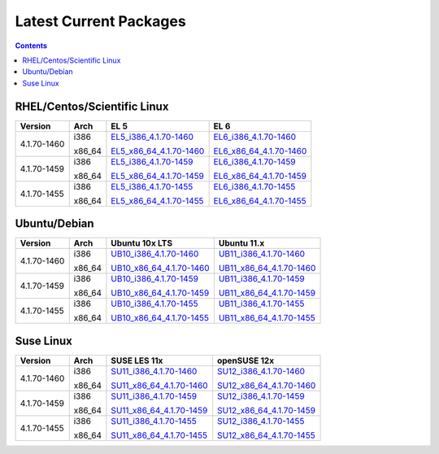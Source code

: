 =======================
Latest Current Packages
=======================

.. contents::
   :depth: 3

RHEL/Centos/Scientific Linux
----------------------------

+-------------+--------+---------------------------+---------------------------+
| Version     | Arch   | EL 5                      | EL 6                      |
+=============+========+===========================+===========================+
|             | i386   | `EL5_i386_4.1.70-1460`_   | `EL6_i386_4.1.70-1460`_   |
| 4.1.70-1460 |        |                           |                           |
|             | x86_64 | `EL5_x86_64_4.1.70-1460`_ | `EL6_x86_64_4.1.70-1460`_ |
+-------------+--------+---------------------------+---------------------------+
|             | i386   | `EL5_i386_4.1.70-1459`_   | `EL6_i386_4.1.70-1459`_   |
| 4.1.70-1459 |        |                           |                           |
|             | x86_64 | `EL5_x86_64_4.1.70-1459`_ | `EL6_x86_64_4.1.70-1459`_ |
+-------------+--------+---------------------------+---------------------------+
|             | i386   | `EL5_i386_4.1.70-1455`_   | `EL6_i386_4.1.70-1455`_   |
| 4.1.70-1455 |        |                           |                           |
|             | x86_64 | `EL5_x86_64_4.1.70-1455`_ | `EL6_x86_64_4.1.70-1455`_ |
+-------------+--------+---------------------------+---------------------------+

Ubuntu/Debian
-------------
+-------------+--------+----------------------------+----------------------------+
| Version     | Arch   | Ubuntu 10x LTS             | Ubuntu 11.x                |
+=============+========+============================+============================+
|             | i386   | `UB10_i386_4.1.70-1460`_   | `UB11_i386_4.1.70-1460`_   |
| 4.1.70-1460 |        |                            |                            |
|             | x86_64 | `UB10_x86_64_4.1.70-1460`_ | `UB11_x86_64_4.1.70-1460`_ |
+-------------+--------+----------------------------+----------------------------+
|             | i386   | `UB10_i386_4.1.70-1459`_   | `UB11_i386_4.1.70-1459`_   |
| 4.1.70-1459 |        |                            |                            |
|             | x86_64 | `UB10_x86_64_4.1.70-1459`_ | `UB11_x86_64_4.1.70-1459`_ |
+-------------+--------+----------------------------+----------------------------+
|             | i386   | `UB10_i386_4.1.70-1455`_   | `UB11_i386_4.1.70-1455`_   |
| 4.1.70-1455 |        |                            |                            |
|             | x86_64 | `UB10_x86_64_4.1.70-1455`_ | `UB11_x86_64_4.1.70-1455`_ |
+-------------+--------+----------------------------+----------------------------+

Suse Linux
----------
+-------------+--------+----------------------------+----------------------------+
| Version     | Arch   | SUSE LES 11x               | openSUSE 12x               |
+=============+========+============================+============================+
|             | i386   | `SU11_i386_4.1.70-1460`_   | `SU12_i386_4.1.70-1460`_   |
| 4.1.70-1460 |        |                            |                            |
|             | x86_64 | `SU11_x86_64_4.1.70-1460`_ | `SU12_x86_64_4.1.70-1460`_ |
+-------------+--------+----------------------------+----------------------------+
|             | i386   | `SU11_i386_4.1.70-1459`_   | `SU12_i386_4.1.70-1459`_   |
| 4.1.70-1459 |        |                            |                            |
|             | x86_64 | `SU11_x86_64_4.1.70-1459`_ | `SU12_x86_64_4.1.70-1459`_ |
+-------------+--------+----------------------------+----------------------------+
|             | i386   | `SU11_i386_4.1.70-1455`_   | `SU12_i386_4.1.70-1455`_   |
| 4.1.70-1455 |        |                            |                            |
|             | x86_64 | `SU11_x86_64_4.1.70-1455`_ | `SU12_x86_64_4.1.70-1455`_ |
+-------------+--------+----------------------------+----------------------------+


.. External References Below. Nothing Below This Line Should Be Rendered in HTML Outbout
.. EL5
.. _EL5_i386_4.1.70-1460: http://sourceforge.net/projects/zenoss/files/zenoss-alpha/4.1.70-1460/zenoss-4.1.70-1460.el5.i386.rpm/download
.. _EL5_i386_4.1.70-1459: http://sourceforge.net/projects/zenoss/files/zenoss-alpha/4.1.70-1459/zenoss-4.1.70-1459.el5.i386.rpm/download
.. _EL5_i386_4.1.70-1455: http://sourceforge.net/projects/zenoss/files/zenoss-alpha/4.1.70-1455/zenoss-4.1.70-1455.el5.i386.rpm/download
.. _EL5_x86_64_4.1.70-1460: http://sourceforge.net/projects/zenoss/files/zenoss-alpha/4.1.70-1460/zenoss-4.1.70-1460.el5.x86_64.rpm/download
.. _EL5_x86_64_4.1.70-1459: http://sourceforge.net/projects/zenoss/files/zenoss-alpha/4.1.70-1459/zenoss-4.1.70-1459.el5.x86_64.rpm/download
.. _EL5_x86_64_4.1.70-1455: http://sourceforge.net/projects/zenoss/files/zenoss-alpha/4.1.70-1455/zenoss-4.1.70-1455.el5.x86_64.rpm/download

.. EL6
.. _EL6_i386_4.1.70-1460: #
.. _EL6_i386_4.1.70-1459: #
.. _EL6_i386_4.1.70-1455: #
.. _EL6_x86_64_4.1.70-1460: #
.. _EL6_x86_64_4.1.70-1459: #
.. _EL6_x86_64_4.1.70-1455: #

.. Ubuntu 10x LTS
.. _UB10_i386_4.1.70-1460: #
.. _UB10_i386_4.1.70-1459: #
.. _UB10_i386_4.1.70-1455: #
.. _UB10_x86_64_4.1.70-1460: #
.. _UB10_x86_64_4.1.70-1459: #
.. _UB10_x86_64_4.1.70-1455: #

.. Ubuntu 11.x 
.. _UB11_i386_4.1.70-1460: #
.. _UB11_i386_4.1.70-1459: #
.. _UB11_i386_4.1.70-1455: #
.. _UB11_x86_64_4.1.70-1460: #
.. _UB11_x86_64_4.1.70-1459: #
.. _UB11_x86_64_4.1.70-1455: #

.. SUSE LES 11x 
.. _SU11_i386_4.1.70-1460: #
.. _SU11_i386_4.1.70-1459: #
.. _SU11_i386_4.1.70-1455: #
.. _SU11_x86_64_4.1.70-1460: #
.. _SU11_x86_64_4.1.70-1459: #
.. _SU11_x86_64_4.1.70-1455: #

.. openSUSE 12x
.. _SU12_i386_4.1.70-1460: #
.. _SU12_i386_4.1.70-1459: #
.. _SU12_i386_4.1.70-1455: #
.. _SU12_x86_64_4.1.70-1460: #
.. _SU12_x86_64_4.1.70-1459: #
.. _SU12_x86_64_4.1.70-1455: #